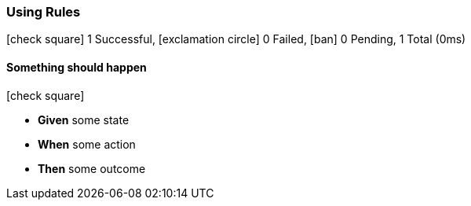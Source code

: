 === Using Rules

icon:check-square[role=green] 1 Successful, icon:exclamation-circle[role=red] 0 Failed, icon:ban[role=silver] 0 Pending, 1 Total (0ms)

// tag::scenario-successful[]

==== Something should happen

icon:check-square[role=green]

[unstyled.jg-step-list]
* [.jg-intro-word]*Given* some state

* [.jg-intro-word]*When* some action

* [.jg-intro-word]*Then* some outcome

// end::scenario-successful[]

